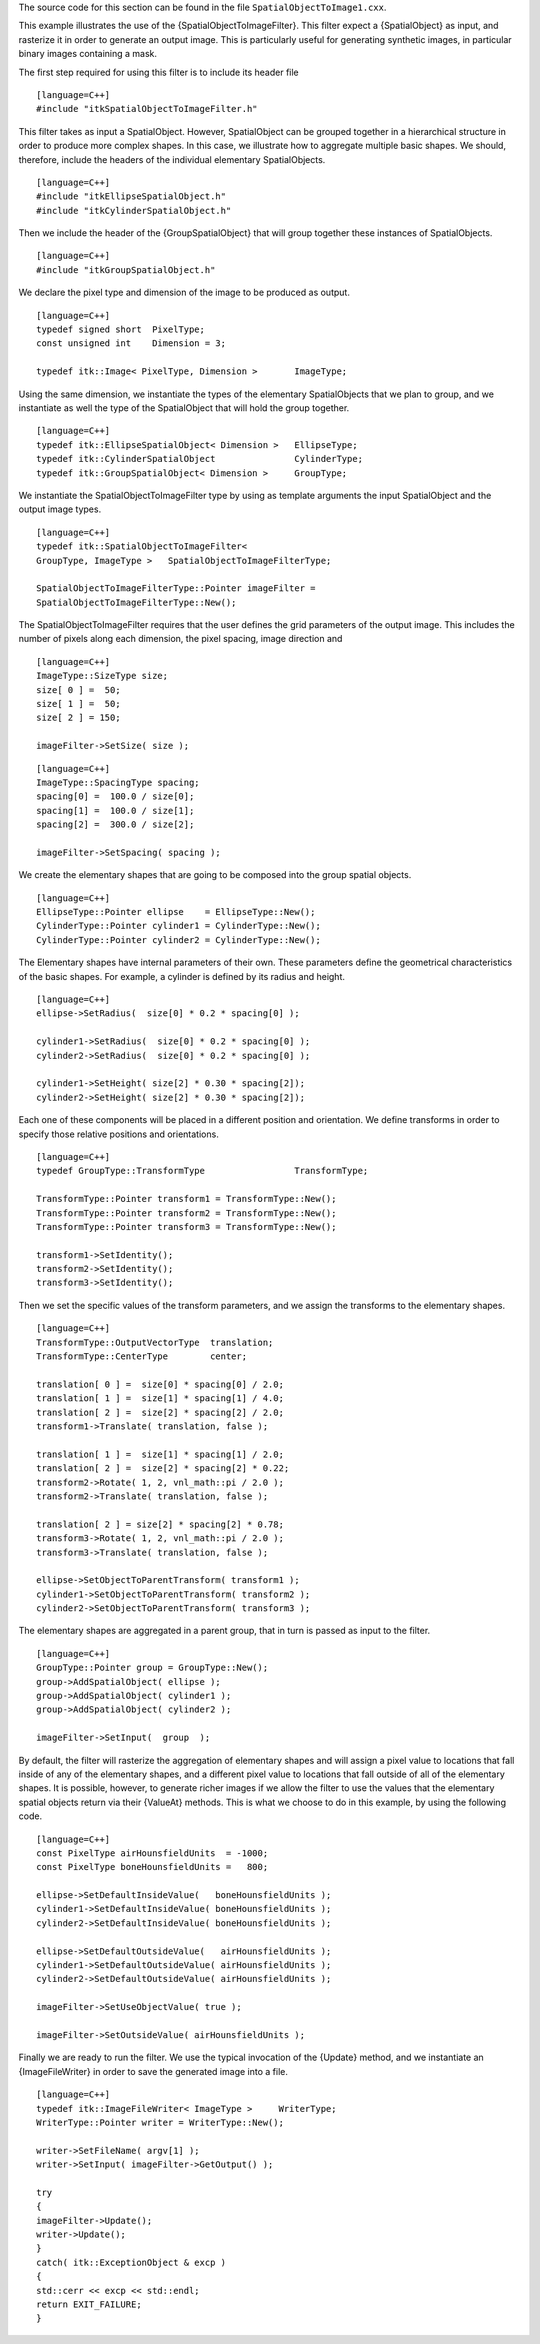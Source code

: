 The source code for this section can be found in the file
``SpatialObjectToImage1.cxx``.

This example illustrates the use of the {SpatialObjectToImageFilter}.
This filter expect a {SpatialObject} as input, and rasterize it in order
to generate an output image. This is particularly useful for generating
synthetic images, in particular binary images containing a mask.

The first step required for using this filter is to include its header
file

::

    [language=C++]
    #include "itkSpatialObjectToImageFilter.h"

This filter takes as input a SpatialObject. However, SpatialObject can
be grouped together in a hierarchical structure in order to produce more
complex shapes. In this case, we illustrate how to aggregate multiple
basic shapes. We should, therefore, include the headers of the
individual elementary SpatialObjects.

::

    [language=C++]
    #include "itkEllipseSpatialObject.h"
    #include "itkCylinderSpatialObject.h"

Then we include the header of the {GroupSpatialObject} that will group
together these instances of SpatialObjects.

::

    [language=C++]
    #include "itkGroupSpatialObject.h"

We declare the pixel type and dimension of the image to be produced as
output.

::

    [language=C++]
    typedef signed short  PixelType;
    const unsigned int    Dimension = 3;

    typedef itk::Image< PixelType, Dimension >       ImageType;

Using the same dimension, we instantiate the types of the elementary
SpatialObjects that we plan to group, and we instantiate as well the
type of the SpatialObject that will hold the group together.

::

    [language=C++]
    typedef itk::EllipseSpatialObject< Dimension >   EllipseType;
    typedef itk::CylinderSpatialObject               CylinderType;
    typedef itk::GroupSpatialObject< Dimension >     GroupType;

We instantiate the SpatialObjectToImageFilter type by using as template
arguments the input SpatialObject and the output image types.

::

    [language=C++]
    typedef itk::SpatialObjectToImageFilter<
    GroupType, ImageType >   SpatialObjectToImageFilterType;

    SpatialObjectToImageFilterType::Pointer imageFilter =
    SpatialObjectToImageFilterType::New();

The SpatialObjectToImageFilter requires that the user defines the grid
parameters of the output image. This includes the number of pixels along
each dimension, the pixel spacing, image direction and

::

    [language=C++]
    ImageType::SizeType size;
    size[ 0 ] =  50;
    size[ 1 ] =  50;
    size[ 2 ] = 150;

    imageFilter->SetSize( size );

::

    [language=C++]
    ImageType::SpacingType spacing;
    spacing[0] =  100.0 / size[0];
    spacing[1] =  100.0 / size[1];
    spacing[2] =  300.0 / size[2];

    imageFilter->SetSpacing( spacing );

We create the elementary shapes that are going to be composed into the
group spatial objects.

::

    [language=C++]
    EllipseType::Pointer ellipse    = EllipseType::New();
    CylinderType::Pointer cylinder1 = CylinderType::New();
    CylinderType::Pointer cylinder2 = CylinderType::New();

The Elementary shapes have internal parameters of their own. These
parameters define the geometrical characteristics of the basic shapes.
For example, a cylinder is defined by its radius and height.

::

    [language=C++]
    ellipse->SetRadius(  size[0] * 0.2 * spacing[0] );

    cylinder1->SetRadius(  size[0] * 0.2 * spacing[0] );
    cylinder2->SetRadius(  size[0] * 0.2 * spacing[0] );

    cylinder1->SetHeight( size[2] * 0.30 * spacing[2]);
    cylinder2->SetHeight( size[2] * 0.30 * spacing[2]);

Each one of these components will be placed in a different position and
orientation. We define transforms in order to specify those relative
positions and orientations.

::

    [language=C++]
    typedef GroupType::TransformType                 TransformType;

    TransformType::Pointer transform1 = TransformType::New();
    TransformType::Pointer transform2 = TransformType::New();
    TransformType::Pointer transform3 = TransformType::New();

    transform1->SetIdentity();
    transform2->SetIdentity();
    transform3->SetIdentity();

Then we set the specific values of the transform parameters, and we
assign the transforms to the elementary shapes.

::

    [language=C++]
    TransformType::OutputVectorType  translation;
    TransformType::CenterType        center;

    translation[ 0 ] =  size[0] * spacing[0] / 2.0;
    translation[ 1 ] =  size[1] * spacing[1] / 4.0;
    translation[ 2 ] =  size[2] * spacing[2] / 2.0;
    transform1->Translate( translation, false );

    translation[ 1 ] =  size[1] * spacing[1] / 2.0;
    translation[ 2 ] =  size[2] * spacing[2] * 0.22;
    transform2->Rotate( 1, 2, vnl_math::pi / 2.0 );
    transform2->Translate( translation, false );

    translation[ 2 ] = size[2] * spacing[2] * 0.78;
    transform3->Rotate( 1, 2, vnl_math::pi / 2.0 );
    transform3->Translate( translation, false );

    ellipse->SetObjectToParentTransform( transform1 );
    cylinder1->SetObjectToParentTransform( transform2 );
    cylinder2->SetObjectToParentTransform( transform3 );

The elementary shapes are aggregated in a parent group, that in turn is
passed as input to the filter.

::

    [language=C++]
    GroupType::Pointer group = GroupType::New();
    group->AddSpatialObject( ellipse );
    group->AddSpatialObject( cylinder1 );
    group->AddSpatialObject( cylinder2 );

    imageFilter->SetInput(  group  );

By default, the filter will rasterize the aggregation of elementary
shapes and will assign a pixel value to locations that fall inside of
any of the elementary shapes, and a different pixel value to locations
that fall outside of all of the elementary shapes. It is possible,
however, to generate richer images if we allow the filter to use the
values that the elementary spatial objects return via their {ValueAt}
methods. This is what we choose to do in this example, by using the
following code.

::

    [language=C++]
    const PixelType airHounsfieldUnits  = -1000;
    const PixelType boneHounsfieldUnits =   800;

    ellipse->SetDefaultInsideValue(   boneHounsfieldUnits );
    cylinder1->SetDefaultInsideValue( boneHounsfieldUnits );
    cylinder2->SetDefaultInsideValue( boneHounsfieldUnits );

    ellipse->SetDefaultOutsideValue(   airHounsfieldUnits );
    cylinder1->SetDefaultOutsideValue( airHounsfieldUnits );
    cylinder2->SetDefaultOutsideValue( airHounsfieldUnits );

    imageFilter->SetUseObjectValue( true );

    imageFilter->SetOutsideValue( airHounsfieldUnits );

Finally we are ready to run the filter. We use the typical invocation of
the {Update} method, and we instantiate an {ImageFileWriter} in order to
save the generated image into a file.

::

    [language=C++]
    typedef itk::ImageFileWriter< ImageType >     WriterType;
    WriterType::Pointer writer = WriterType::New();

    writer->SetFileName( argv[1] );
    writer->SetInput( imageFilter->GetOutput() );

    try
    {
    imageFilter->Update();
    writer->Update();
    }
    catch( itk::ExceptionObject & excp )
    {
    std::cerr << excp << std::endl;
    return EXIT_FAILURE;
    }
